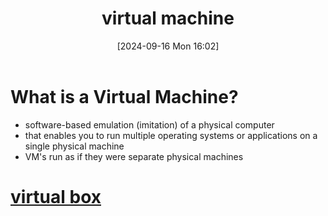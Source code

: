 :PROPERTIES:
:ID:       3215f99f-5524-4986-9fc7-58eb820d946c
:END:
#+title: virtual machine
#+date: [2024-09-16 Mon 16:02]
#+startup: overview

* What is a Virtual Machine?
- software-based emulation (imitation) of a physical computer
- that enables you to run multiple operating systems or applications on a single physical machine
- VM's run as if they were separate physical machines

* [[id:7b33a4a9-c577-4885-ab9c-3710818f8e0e][virtual box]]
